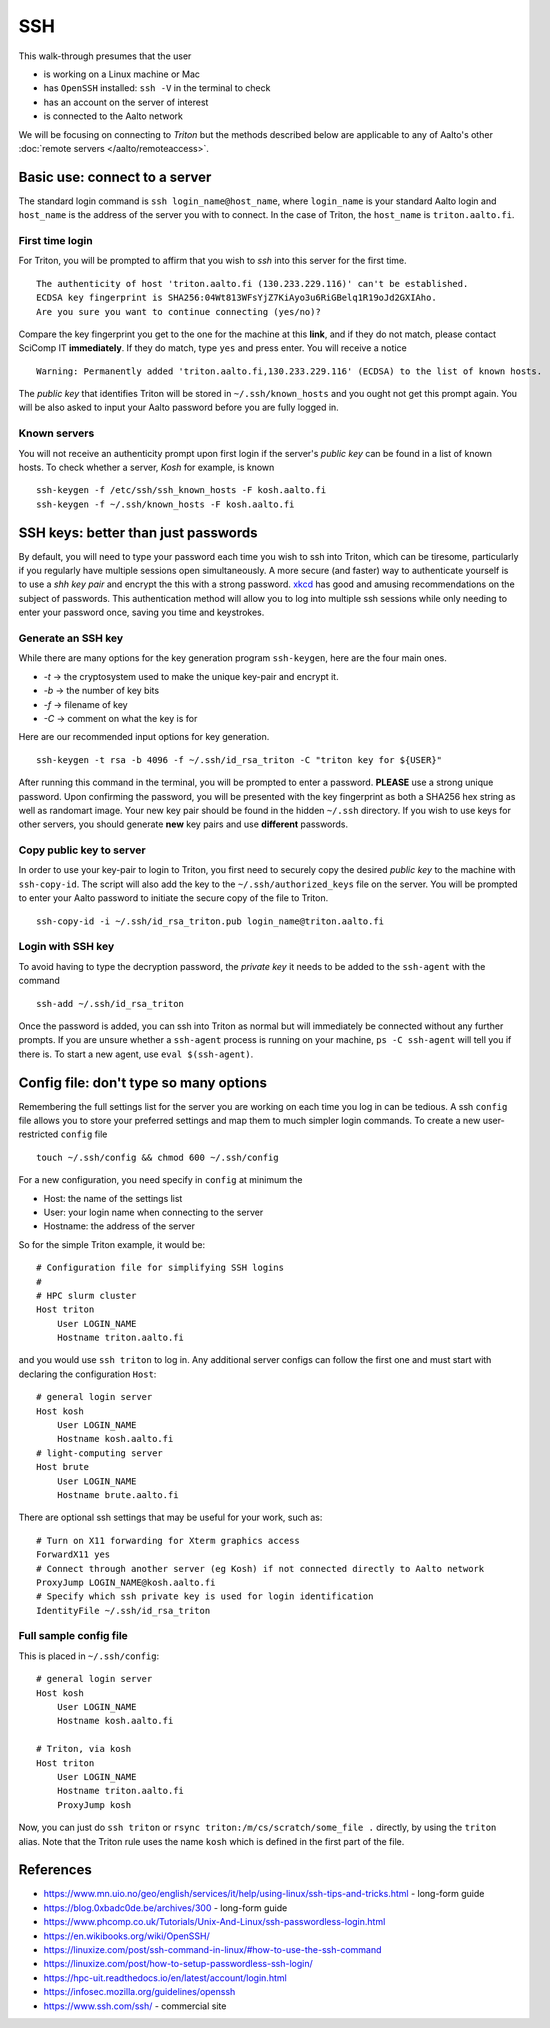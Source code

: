 ===
SSH
===

This walk-through presumes that the user

- is working on a Linux machine or Mac
- has ``OpenSSH`` installed: ``ssh -V`` in the terminal to check
- has an account on the server of interest
- is connected to the Aalto network

We will be focusing on connecting to *Triton* but the methods described below are applicable to any of Aalto's other :doc:`remote servers </aalto/remoteaccess>`.


Basic use: connect to a server
==============================

The standard login command is ``ssh login_name@host_name``,  where ``login_name`` is your standard Aalto login and ``host_name`` is the address of the server you with to connect. In the case of Triton, the ``host_name`` is ``triton.aalto.fi``.

First time login
----------------

For Triton, you will be prompted to affirm that you wish to *ssh* into this server for the first time.

::

    The authenticity of host 'triton.aalto.fi (130.233.229.116)' can't be established.
    ECDSA key fingerprint is SHA256:04Wt813WFsYjZ7KiAyo3u6RiGBelq1R19oJd2GXIAho.
    Are you sure you want to continue connecting (yes/no)?

Compare the key fingerprint you get to the one for the machine at this **link**, and if they do not match, please contact SciComp IT **immediately**. If they do match, type ``yes`` and press enter. You will receive a notice

::

    Warning: Permanently added 'triton.aalto.fi,130.233.229.116' (ECDSA) to the list of known hosts.

The *public key* that identifies Triton will be stored in ``~/.ssh/known_hosts`` and you ought not get this prompt again. You will be also asked to input your Aalto password before you are fully logged in.

Known servers
-------------

You will not receive an authenticity prompt upon first login if the server's *public key* can be found in a list of known hosts. To check whether a server, *Kosh* for example, is known

::

    ssh-keygen -f /etc/ssh/ssh_known_hosts -F kosh.aalto.fi
    ssh-keygen -f ~/.ssh/known_hosts -F kosh.aalto.fi


SSH keys: better than just passwords
====================================

By default, you will need to type your password each time you wish to ssh into Triton, which can be tiresome, particularly if you regularly have multiple sessions open simultaneously. A more secure (and faster) way to authenticate yourself is to use a *shh key pair* and encrypt the this with a strong password. `xkcd <https://www.xkcd.com/936/>`__ has good and amusing recommendations on the subject of passwords. This authentication method will allow you to log into multiple ssh sessions while only needing to enter your password once, saving you time and keystrokes.

Generate an SSH key
-------------------

While there are many options for the key generation program ``ssh-keygen``, here are the four main ones.

- *-t* -> the cryptosystem used to make the unique key-pair and encrypt it.
- *-b* -> the number of key bits
- *-f* -> filename of key
- *-C* -> comment on what the key is for

Here are our recommended input options for key generation.

::

    ssh-keygen -t rsa -b 4096 -f ~/.ssh/id_rsa_triton -C "triton key for ${USER}"

After running this command in the terminal, you will be prompted to enter a password. **PLEASE** use a strong unique password. Upon confirming the password, you will be presented with the key fingerprint as both a SHA256 hex string as well as randomart image. Your new key pair should be found in the hidden ``~/.ssh`` directory. If you wish to use keys for other servers, you should generate **new** key pairs and use **different** passwords.

Copy public key to server
-------------------------

In order to use your key-pair to login to Triton, you first need to securely copy the desired *public key* to the machine with ``ssh-copy-id``. The script will also add the key to the ``~/.ssh/authorized_keys`` file on the server. You will be prompted to enter your Aalto password to initiate the secure copy of the file to Triton.

::

    ssh-copy-id -i ~/.ssh/id_rsa_triton.pub login_name@triton.aalto.fi


Login with SSH key
-------------------

To avoid having to type the decryption password, the *private key* it needs to be added to the ``ssh-agent`` with the command

::

    ssh-add ~/.ssh/id_rsa_triton

Once the password is added, you can ssh into Triton as normal but will immediately be connected without any further prompts. If you are unsure whether a ``ssh-agent`` process is running on your machine, ``ps -C ssh-agent`` will tell you if there is. To start a new agent, use ``eval $(ssh-agent)``.


Config file: don't type so many options
=======================================

Remembering the full settings list for the server you are working on each time you log in can be tedious. A ssh ``config`` file allows you to store your preferred settings and map them to much simpler login commands. To create a new user-restricted ``config`` file

::

    touch ~/.ssh/config && chmod 600 ~/.ssh/config


For a new configuration, you need specify in ``config`` at minimum the

- Host: the name of the settings list
- User: your login name when connecting to the server
- Hostname: the address of the server

So for the simple Triton example, it would be::

    # Configuration file for simplifying SSH logins
    #
    # HPC slurm cluster
    Host triton
        User LOGIN_NAME
        Hostname triton.aalto.fi

and you would use ``ssh triton`` to log in. Any additional server configs can follow the first one and must start with declaring the configuration ``Host``::

    # general login server
    Host kosh
        User LOGIN_NAME
        Hostname kosh.aalto.fi
    # light-computing server
    Host brute
        User LOGIN_NAME
        Hostname brute.aalto.fi

There are optional ssh settings that may be useful for your work, such as::

        # Turn on X11 forwarding for Xterm graphics access
        ForwardX11 yes
        # Connect through another server (eg Kosh) if not connected directly to Aalto network
        ProxyJump LOGIN_NAME@kosh.aalto.fi
        # Specify which ssh private key is used for login identification
        IdentityFile ~/.ssh/id_rsa_triton


Full sample config file
-----------------------

This is placed in ``~/.ssh/config``::

    # general login server
    Host kosh
        User LOGIN_NAME
        Hostname kosh.aalto.fi

    # Triton, via kosh
    Host triton
        User LOGIN_NAME
        Hostname triton.aalto.fi
	ProxyJump kosh

Now, you can just do ``ssh triton`` or ``rsync
triton:/m/cs/scratch/some_file .`` directly, by using the ``triton``
alias.  Note that the Triton rule uses the name ``kosh`` which is
defined in the first part of the file.

..
  The purpose of this document is to describe how to use ssh such that
  usage is reasonably convenient and secure. Key takeaways:

  - Logging into server with ssh and verify the server authenticity
  - Creating ssh keys
      - Generate complex key with strong password
      - One key for each server
  - Login with ssh key
      - ssh-agent holds password for session
      - save password
  - Setting up an ssh-config file to save & map your preferred login settings


References
==========

- https://www.mn.uio.no/geo/english/services/it/help/using-linux/ssh-tips-and-tricks.html -
  long-form guide
- https://blog.0xbadc0de.be/archives/300 - long-form guide
- https://www.phcomp.co.uk/Tutorials/Unix-And-Linux/ssh-passwordless-login.html
- https://en.wikibooks.org/wiki/OpenSSH/
- https://linuxize.com/post/ssh-command-in-linux/#how-to-use-the-ssh-command
- https://linuxize.com/post/how-to-setup-passwordless-ssh-login/
- https://hpc-uit.readthedocs.io/en/latest/account/login.html
- https://infosec.mozilla.org/guidelines/openssh
- https://www.ssh.com/ssh/ - commercial site
